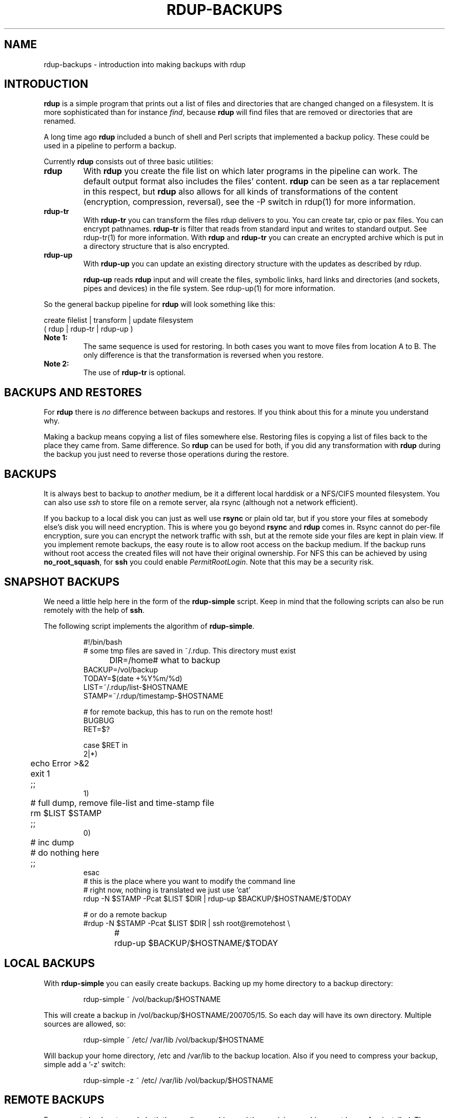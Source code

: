'\" t
.TH RDUP-BACKUPS 7 "15 Dec 2008" "1.1.x" "rdup"

.SH NAME
rdup-backups \- introduction into making backups with rdup

.SH INTRODUCTION
\fBrdup\fR is a simple program that prints out a list of files and
directories that are changed changed on a filesystem. It is 
more sophisticated than for instance \fIfind\fR, because \fBrdup\fR
will find files that are removed or directories that are renamed.

A long time ago \fBrdup\fR included a bunch of shell and Perl scripts
that implemented a backup policy. These could be used in a pipeline
to perform a backup.
.PP
Currently \fBrdup\fR consists out of three basic utilities:
.TP
.B rdup
With \fBrdup\fR you create the file list on which later programs in the
pipeline can work. The default output format also includes the files'
content. \fBrdup\fR can be seen as a tar replacement in this respect,
but \fBrdup\fR also allows for all kinds of transformations of
the content (encryption, compression, reversal), see the -P switch in rdup(1)
for more information.

.TP
.B rdup-tr
With \fBrdup-tr\fR you can transform the files rdup delivers to you.
You can 
create tar, cpio or pax files. You can encrypt pathnames. \fBrdup-tr\fR is 
filter that reads from standard input and writes to standard output.
See rdup-tr(1) for more information. With \fBrdup\fR and \fBrdup-tr\fR
you can create an encrypted archive which is put in a directory
structure that is also encrypted.

.TP 
.B rdup-up
With \fBrdup-up\fR you can update an existing directory structure with the
updates as described by rdup. 

\fBrdup-up\fR reads \fBrdup\fR input and will create the files,
symbolic links, hard links and directories (and sockets, pipes and devices)
in the file system. See rdup-up(1) for more information.

.PP
So the general backup pipeline for \fBrdup\fR will look something like
this:

    create filelist  |  transform |  update filesystem
    ( rdup           |  rdup-tr   |  rdup-up )

.TP
.B Note 1:
The same sequence is used for restoring. In both
cases you want to move files from location A to B. The only difference
is that the transformation is reversed when you restore.

.TP
.B Note 2: 
The use of \fBrdup-tr\fR is optional.

.SH BACKUPS AND RESTORES
For \fBrdup\fR there is \fIno\fR difference between backups and
restores. If you think about this for a minute you understand why.

Making a backup means copying a list of files somewhere else. Restoring
files is copying a list of files back to the place they came from. Same
difference. So \fBrdup\fR can be used for both, if you did any
transformation with \fBrdup\fR during the backup you just need to
reverse those operations during the restore.

.SH BACKUPS
It is always best to backup to \fIanother\fR medium, be it a different
local harddisk or a NFS/CIFS mounted filesystem.
You can also use \fIssh\fR to store file on a remote server, ala
rsync (although not a network efficient).

If you backup to a local disk you can just as well use \fBrsync\fR or
plain old tar, but if you store your files at somebody else's disk you
will need encryption. This is where you go beyond \fBrsync\fR and
\fBrdup\fR comes in. Rsync cannot do per-file encryption, sure you
can encrypt the network traffic with ssh, but at the remote side
your files are kept in plain view.
	 
If you implement remote backups, the easy route is to allow root
access on the backup medium. If the backup runs without root
access the created files will not have their original ownership.
For NFS this can be achieved by using \fBno_root_squash\fR, for
\fBssh\fR you could enable \fIPermitRootLogin\fR. Note that this
may be a security risk.

.SH SNAPSHOT BACKUPS
We need a little help here in the form of the \fBrdup-simple\fR script.
Keep in mind that the following scripts can also be run remotely with
the help of \fBssh\fR.

The following script implements the algorithm of \fBrdup-simple\fR.

.RS
.nf
#!/bin/bash
# some tmp files are saved in ~/.rdup. This directory must exist
DIR=/home	    # what to backup
BACKUP=/vol/backup
TODAY=$(date +%Y%m/%d)
LIST=~/.rdup/list-$HOSTNAME
STAMP=~/.rdup/timestamp-$HOSTNAME

# for remote backup, this has to run on the remote host!
BUGBUG
RET=$?

case $RET in
    2|*)
	echo Error >&2
	exit 1
	;;
    1)
	# full dump, remove file-list and time-stamp file
	rm $LIST $STAMP
	;;
    0)
	# inc dump
	# do nothing here
	;;
esac
# this is the place where you want to modify the command line
# right now, nothing is translated we just use 'cat'
rdup -N $STAMP -Pcat $LIST $DIR | rdup-up $BACKUP/$HOSTNAME/$TODAY

# or do a remote backup
#rdup -N $STAMP -Pcat $LIST $DIR | ssh root@remotehost \\
#	rdup-up $BACKUP/$HOSTNAME/$TODAY
.fi
.RE

.SH LOCAL BACKUPS
With \fBrdup-simple\fR you can easily create backups.
Backing up my home directory to a backup directory:

.RS
rdup-simple ~ /vol/backup/$HOSTNAME
.RE

This will create a backup in /vol/backup/$HOSTNAME/200705/15. So
each day will have its own directory. Multiple sources are allowed, so:

.RS
rdup-simple ~ /etc/ /var/lib /vol/backup/$HOSTNAME
.RE

Will backup your home directory, /etc and /var/lib to the backup
location. Also if you need to compress your backup, simple add
a '-z' switch:

.RS
rdup-simple -z ~ /etc/ /var/lib /vol/backup/$HOSTNAME
.RE

.SH REMOTE BACKUPS
For a remote backup to work, both the sending machine and the receiving
machine must have \fBrdup\fR installed. The currently implemented
protocol is \fIssh\fR.

Dumping my homedir to the remote server:

.RS
rdup-simple ~ ssh://miekg@remote/vol/backup/$HOSTNAME
.RE

The syntax is almost identical, only the destination starts with
the magic string 'ssh://'. Compression and encryption are just
as easily enabled as with a local backup, just add '-z' and/or
a '-k keyfile' argument:

.RS
rdup-simple -z -k 'secret-file' ~ ssh://miekg@remote/vol/backup/$HOSTNAME
.RE

Remember though, that because of these advanced features (compression,
encryption, etc, ...) the network transfer can never be as efficient as
\fBrsync\fR.

.SH ALSO SEE
rdup(1), rdup-tr(1), rdup-up(1) and http://www.miek.nl/projects/rdup/
